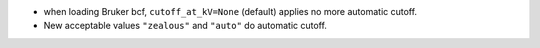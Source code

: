 * when loading Bruker bcf, ``cutoff_at_kV=None`` (default) applies no more automatic cutoff.
* New acceptable values ``"zealous"`` and ``"auto"`` do automatic cutoff.
